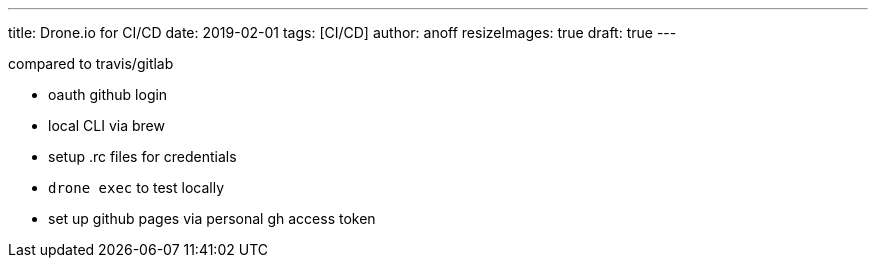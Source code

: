 ---
title: Drone.io for CI/CD
date: 2019-02-01
tags: [CI/CD]
author: anoff
resizeImages: true
draft: true
---

compared to travis/gitlab

* oauth github login
* local CLI via brew
* setup .rc files for credentials
* `drone exec` to test locally
* set up github pages via personal gh access token